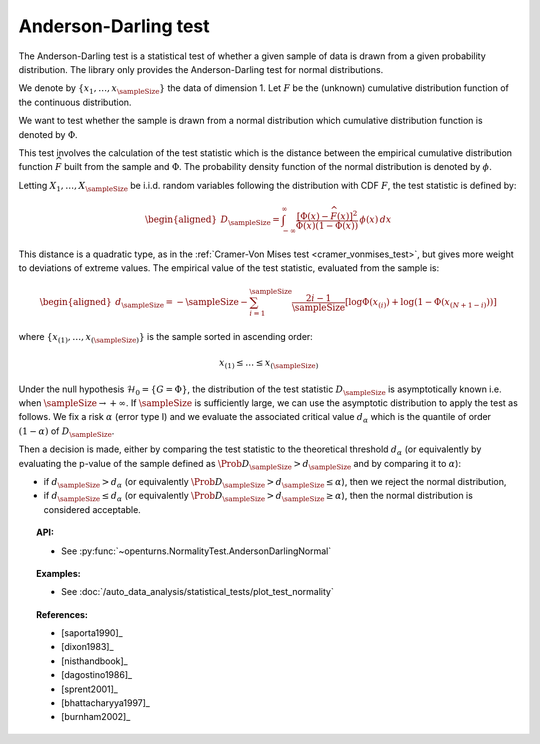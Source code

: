 .. _anderson_darling_test:

Anderson-Darling test
---------------------

The Anderson-Darling test is a statistical test of whether a given sample of data is drawn from a given
probability distribution. The library only provides the Anderson-Darling test for normal distributions.

We denote by :math:`\left\{ x_1,\ldots,x_{\sampleSize} \right\}` the data of dimension 1.
Let :math:`F` be  the (unknown) cumulative distribution function of the continuous distribution.

We want to test  whether the sample is drawn from a normal distribution which cumulative distribution function is denoted by :math:`\Phi`.

This test involves the calculation of the test statistic which is
the distance between the empirical cumulative distribution function
:math:`\widehat{F}` built from the sample and :math:`\Phi`. The probability density function of the normal distribution is denoted by :math:`\phi`.

Letting :math:`X_1, \ldots , X_\sampleSize` be i.i.d. random variables following the distribution with CDF :math:`F`, the test statistic is defined by:

.. math::

   \begin{aligned}
       D_{\sampleSize} = \int^{\infty}_{-\infty} \frac{\displaystyle \left[\Phi\left(x\right) - \widehat{F}\left(x\right)\right]^2 }{\displaystyle \Phi(x) \left( 1-\Phi(x) \right) } \, \phi(x)\, dx
     \end{aligned}

This distance is a quadratic
type, as in the :ref:`Cramer-Von Mises test <cramer_vonmises_test>`,
but gives more weight to deviations of extreme values. The empirical value of the test statistic, evaluated from the sample is:

.. math::

   \begin{aligned}
       d_{\sampleSize} = -\sampleSize-\sum^{\sampleSize}_{i=1} \frac{2i-1}{\sampleSize} \left[\log \Phi(x_{(i)})+\log\left(1-\Phi(x_{(N+1-i)})\right)\right]
     \end{aligned}

where :math:`\left\{x_{(1)}, \ldots, x_{(\sampleSize)}\right\}` is the sample sorted in ascending order:

.. math::

   x_{(1)} \leq \dots \leq x_{(\sampleSize)}

Under the null hypothesis :math:`\mathcal{H}_0 = \{ G = \Phi\}`, the distribution of the test statistic :math:`D_{\sampleSize}` is
asymptotically known i.e. when :math:`\sampleSize \rightarrow +\infty`.
If :math:`\sampleSize` is sufficiently large, we can use the asymptotic distribution to apply the test
as follows.
We fix a risk :math:`\alpha` (error type I) and we evaluate the associated critical value :math:`d_\alpha` which is the quantile of order
:math:`(1-\alpha)` of :math:`D_{\sampleSize}`.

Then a decision is made, either by comparing the test statistic to the theoretical threshold :math:`d_\alpha`
(or equivalently
by evaluating the p-value of the sample  defined as :math:`\Prob{D_{\sampleSize} > d_{\sampleSize}}` and by comparing
it to :math:`\alpha`):

-  if :math:`d_{\sampleSize}>d_{\alpha}` (or equivalently :math:`\Prob{D_{\sampleSize} > d_{\sampleSize}} \leq \alpha`),
   then we reject the normal distribution,

-  if :math:`d_{\sampleSize} \leq d_{\alpha}` (or equivalently :math:`\Prob{D_{\sampleSize} > d_{\sampleSize}} \geq \alpha`),
   then the normal distribution is considered acceptable.




.. topic:: API:

    - See :py:func:`~openturns.NormalityTest.AndersonDarlingNormal`

.. topic:: Examples:

    - See :doc:`/auto_data_analysis/statistical_tests/plot_test_normality`

.. topic:: References:

    - [saporta1990]_
    - [dixon1983]_
    - [nisthandbook]_
    - [dagostino1986]_
    - [sprent2001]_
    - [bhattacharyya1997]_
    - [burnham2002]_
